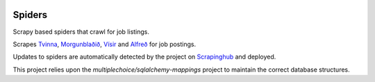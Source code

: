 |Build Status| |Coveralls Status| |Requirement Status|

Spiders
=======

Scrapy based spiders that crawl for job listings.

Scrapes `Tvinna <http://www.tvinna.is/>`__, `Morgunblaðið <http://www.mbl.is/atvinna/>`__, `Vísir <https://job.visir.is/>`__ and `Alfreð <https://alfred.is/>`__ for job postings.

Updates to spiders are automatically detected by the project on `Scrapinghub <https://scrapinghub.com/>`__ and deployed.

This project relies upon the `multiplechoice/sqlalchemy-mappings` project to maintain the correct database structures.

.. |Build Status| image:: https://travis-ci.org/multiplechoice/spiders.svg?branch=master
  :target: https://travis-ci.org/multiplechoice/spiders
.. |Coveralls Status| image:: https://coveralls.io/repos/github/multiplechoice/spiders/badge.svg?branch=master
  :target: https://coveralls.io/github/multiplechoice/spiders?branch=master
.. |Requirement Status| image:: https://requires.io/github/multiplechoice/spiders/requirements.svg?branch=master
  :target: https://requires.io/github/multiplechoice/spiders/requirements/?branch=master
  :alt: Requirements Status
